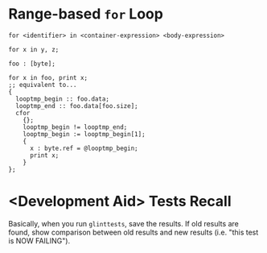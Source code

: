 * Range-based =for= Loop

=for <identifier> in <container-expression> <body-expression>=

=for x in y, z;=

#+begin_src glint-ts
  foo : [byte];

  for x in foo, print x;
  ;; equivalent to...
  {
    looptmp_begin :: foo.data;
    looptmp_end :: foo.data[foo.size];
    cfor
      {};
      looptmp_begin != looptmp_end;
      looptmp_begin := looptmp_begin[1];
      {
        x : byte.ref = @looptmp_begin;
        print x;
      }
  };
#+end_src

* <Development Aid> Tests Recall

Basically, when you run =glinttests=, save the results. If old results are found, show comparison between old results and new results (i.e. "this test is NOW FAILING").
